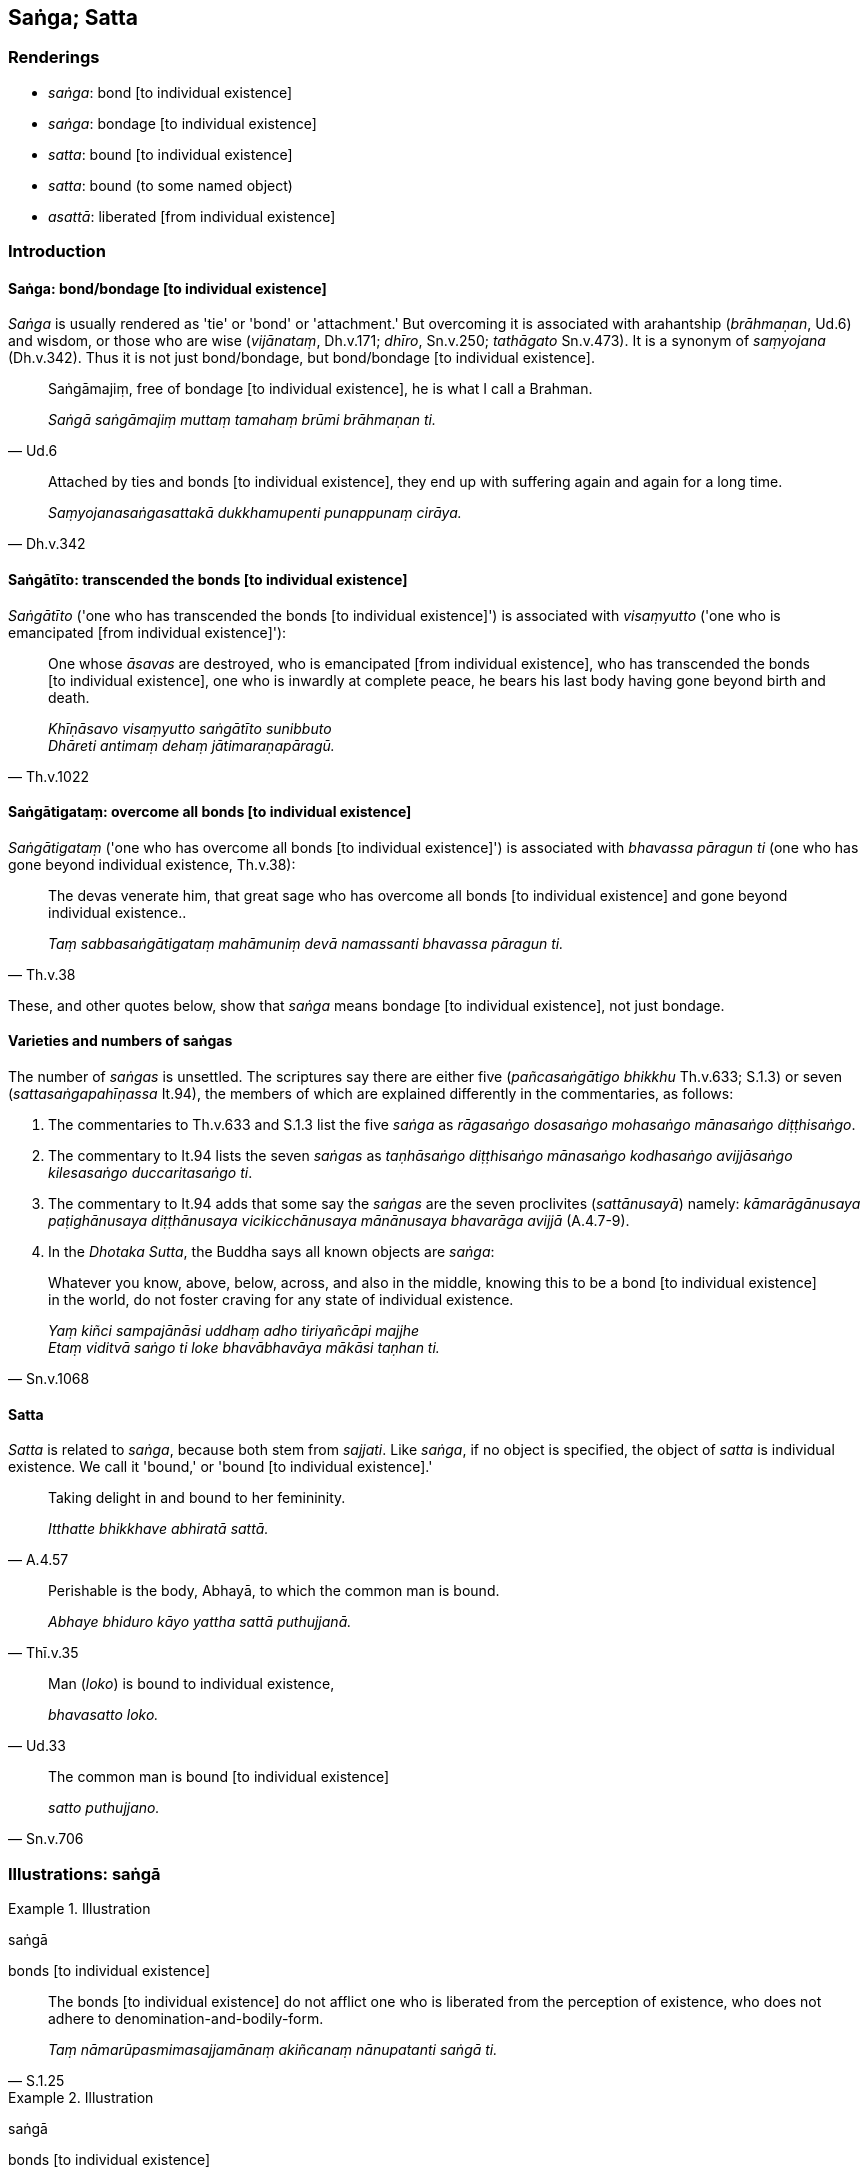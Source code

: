== Saṅga; Satta

=== Renderings

- _saṅga_: bond [to individual existence]

- _saṅga_: bondage [to individual existence]

- _satta_: bound [to individual existence]

- _satta_: bound (to some named object)

- _asattā_: liberated [from individual existence]

=== Introduction

==== Saṅga: bond/bondage [to individual existence]

_Saṅga_ is usually rendered as 'tie' or 'bond' or 'attachment.' But 
overcoming it is associated with arahantship (_brāhmaṇan_, Ud.6) and wisdom, 
or those who are wise (_vijānataṃ_, Dh.v.171; _dhīro_, Sn.v.250; 
_tathāgato_ Sn.v.473). It is a synonym of _saṃyojana_ (Dh.v.342). Thus it is 
not just bond/bondage, but bond/bondage [to individual existence].

[quote, Ud.6]
____
Saṅgāmajiṃ, free of bondage [to individual existence], he is what I call a 
Brahman.

_Saṅgā saṅgāmajiṃ muttaṃ tamahaṃ brūmi brāhmaṇan ti._
____

[quote, Dh.v.342]
____
Attached by ties and bonds [to individual existence], they end up with 
suffering again and again for a long time.

_Saṃyojanasaṅgasattakā dukkhamupenti punappunaṃ cirāya._
____

==== Saṅgātīto: transcended the bonds [to individual existence]

_Saṅgātīto_ ('one who has transcended the bonds [to individual existence]') 
is associated with _visaṃyutto_ ('one who is emancipated [from individual 
existence]'):

[quote, Th.v.1022]
____
One whose _āsavas_ are destroyed, who is emancipated [from individual 
existence], who has transcended the bonds [to individual existence], one who is 
inwardly at complete peace, he bears his last body having gone beyond birth and 
death.

_Khīṇāsavo visaṃyutto saṅgātīto sunibbuto +
Dhāreti antimaṃ dehaṃ jātimaraṇapāragū._
____

==== Saṅgātigataṃ: overcome all bonds [to individual existence]

_Saṅgātigataṃ_ ('one who has overcome all bonds [to individual 
existence]') is associated with _bhavassa pāragun ti_ (one who has gone beyond 
individual existence, Th.v.38):

[quote, Th.v.38]
____
The devas venerate him, that great sage who has overcome all bonds [to 
individual existence] and gone beyond individual existence..

_Taṃ sabbasaṅgātigataṃ mahāmuniṃ devā namassanti bhavassa pāragun 
ti._
____

These, and other quotes below, show that _saṅga_ means bondage [to individual 
existence], not just bondage.

==== Varieties and numbers of saṅgas

The number of _saṅgas_ is unsettled. The scriptures say there are either five 
(_pañcasaṅgātigo bhikkhu_ Th.v.633; S.1.3) or seven 
(_sattasaṅgapahīṇassa_ It.94), the members of which are explained 
differently in the commentaries, as follows:

1. The commentaries to Th.v.633 and S.1.3 list the five _saṅga_ as 
_rāgasaṅgo dosasaṅgo mohasaṅgo mānasaṅgo diṭṭhisaṅgo_.

2. The commentary to It.94 lists the seven _saṅgas_ as _taṇhāsaṅgo 
diṭṭhisaṅgo mānasaṅgo kodhasaṅgo avijjāsaṅgo kilesasaṅgo 
duccaritasaṅgo ti_.

3. The commentary to It.94 adds that some say the _saṅgas_ are the seven 
proclivites (_sattānusayā_) namely: _kāmarāgānusaya paṭighānusaya 
diṭṭhānusaya vicikicchānusaya mānānusaya bhavarāga avijjā_ (A.4.7-9).

4. In the _Dhotaka Sutta_, the Buddha says all known objects are _saṅga_:

[quote, Sn.v.1068]
____
Whatever you know, above, below, across, and also in the middle, knowing this 
to be a bond [to individual existence] in the world, do not foster craving for 
any state of individual existence.

_Yaṃ kiñci sampajānāsi uddhaṃ adho tiriyañcāpi majjhe +
Etaṃ viditvā saṅgo ti loke bhavābhavāya mākāsi taṇhan ti._
____

==== Satta

_Satta_ is related to _saṅga_, because both stem from _sajjati_. Like 
_saṅga_, if no object is specified, the object of _satta_ is individual 
existence. We call it 'bound,' or 'bound [to individual existence].'

[quote, A.4.57]
____
Taking delight in and bound to her femininity.

_Itthatte bhikkhave abhiratā sattā._
____

[quote, Thī.v.35]
____
Perishable is the body, Abhayā, to which the common man is bound.

_Abhaye bhiduro kāyo yattha sattā puthujjanā._
____

[quote, Ud.33]
____
Man (_loko_) is bound to individual existence,

_bhavasatto loko._
____

[quote, Sn.v.706]
____
The common man is bound [to individual existence]

_satto puthujjano._
____

=== Illustrations: saṅgā

.Illustration
====
saṅgā

bonds [to individual existence]
====

[quote, S.1.25]
____
The bonds [to individual existence] do not afflict one who is liberated from 
the perception of existence, who does not adhere to 
denomination-and-bodily-form.

_Taṃ nāmarūpasmimasajjamānaṃ akiñcanaṃ nānupatanti saṅgā ti._
____

.Illustration
====
saṅgā

bonds [to individual existence]
====

[quote, Sn.v.386]
____
He should walk on almsround in the village at the right time. Bonds [to 
individual existence] bind one who walks on almsround at the wrong time.

_Gāmañca piṇḍāya careyya kāle +
Akālacāriṃ hi sajanti saṅgā._
____

.Illustration
====
saṅgā

bonds [to individual existence]
====

[quote, Th.v.633; S.1.3]
____
The bhikkhu who has overcome the five bonds [to individual existence] is called 
one who has crossed the flood [of suffering].

_Pañcasaṅgātigo bhikkhu oghatiṇṇo ti vuccati._
____

.Illustration
====
saṅgā

bonds [to individual existence]
====

[quote, It.94]
____
For the bhikkhu who has abandoned the seven bonds [to individual existence] and 
destroyed the conduit to renewed states of individual existence, the round of 
birth and death is destroyed. For him there are no renewed states of individual 
existence.

_Sattasaṅgapahīṇassa nettichinnassa bhikkhuno +
Vikkhīṇo jātisaṃsāro natthi tassa punabbhavo ti._
____

.Illustration
====
saṅgo

bondage [to individual existence]; saṅgā, bonds [to individual existence]
====

____
Why is 'bondage [to individual existence]' an epithet for sensuous pleasures?

_Kasmā ca bhikkhave saṅgoti kāmānametaṃ adhivacanaṃ_
____

[quote, A.3.310]
____
Because one who is passionately attached to sensuous pleasure, fastened by 
fondness and attachment, is neither free of bonds [to individual existence] in 
this lifetime, nor in the hereafter, therefore 'bondage [to individual 
existence]' is an epithet for sensuous pleasures.

_yasmā ca kāmarāgarattāyaṃ bhikkhave chandarāgavinibaddho 
diṭṭhadhammikāpi saṅgā na parimuccati samparāyikāpi saṅgā na 
parimuccati tasmā saṅgoti kāmānametaṃ adhivacanaṃ._
____

.Illustration
====
saṅgā

bonds [to individual existence]
====

[quote, Th.v.413]
____
For the Teacher has mastered this Path which transcends birth, old age, fear, 
and the bonds [to individual existence].

_Satthā hi vijesi maggametaṃ saṅgā jātijarābhayā atītaṃ._
____

.Illustration
====
saṅgā

bonds [to individual existence]
====

[quote, It.57-8; S.4.158]
____
The one who has overcome the bonds [to individual existence], death-forsaker, 
the one free of attachment, has abandoned suffering, and has no renewed states 
of individual existence.

_Saṅgātigo maccujaho nirupadhi pahāsi dukkhaṃ apunabbhavāya._
____

.Illustration
====
saṅgā

bonds [to individual existence]
====

[quote, M.1.386]
____
I am the disciple of him, the Blessed One who has overcome the bonds [to 
individual existence], who is free [from individual existence].

_Saṅgātigassa muttassa bhagavato tassa sāvako'hamasmi._
____

.Illustration
====
saṅga

bondage [to individual existence]
====

____
Having abandoned son and wife, father and mother, wealth and grain, and 
relatives, and abundant sensuous pleasures, one should live the religious life 
as solitarily as a rhinoceros horn.

_Puttañca dāraṃ pitarañca mātaraṃ dhanāni dhaññāni ca bandhavāni +
Hitvāna kāmāni yathodhikāni eko care khaggavisāṇakappo_
____

[quote, Sn.v.60-1]
____
&#8203;[All of] this is bondage [to individual existence]. Here there is little 
enjoyment and much suffering.

_Saṅgo eso parittamettha sokhyaṃ appassādo dukkhamettha bhiyyo_
____

.Illustration
====
saṅga

bondage [to individual existence]
====

[quote, S.1.117]
____
Knowing attachment in the world [of phenomena] as bondage [to individual 
existence], a person should train for its elimination.

_Upadhiṃ viditvā saṅgo ti loke tasseva jantu vinayāya sikkheti._
____

=== Illustrations: satta

.Illustration
====
satto

bound [to individual existence]
====

[quote, S.3.190]
____
One is bound [to individual existence], Rādha, thoroughly bound [to individual 
existence], by fondness, attachment, spiritually fettering delight, and craving 
regarding bodily form, therefore one is called a being...

_Rūpe kho rādha yo chando yo rāgo yā nandi yā taṇhā tatra satto tatra 
visatto tasmā satto ti vuccati._
____

.Illustration
====
asattā

liberated [from individual existence]
====

[quote, Sn.v.490]
____
Those who roam the world who are truly liberated [from individual existence], 
liberated from the perception of existence, spiritually perfected.

_Ye ve asattā vicaranti loke akiñcanā kevalino._
____

COMMENT

_Akiñcanā_: 'liberated from the perception of existence.' See Glossary sv 
_Ākiñcañña_.

.Illustration
====
asattaṃ

liberated [from individual existence]
====

[quote, Sn.v.176]
____
Liberated [from individual existence] in the sensuous plane of existence.

_kāmabhave asattaṃ._
____

